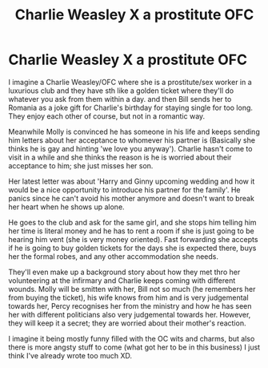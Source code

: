 #+TITLE: Charlie Weasley X a prostitute OFC

* Charlie Weasley X a prostitute OFC
:PROPERTIES:
:Author: Snoo-62906
:Score: 0
:DateUnix: 1620636428.0
:DateShort: 2021-May-10
:FlairText: Prompt
:END:
I imagine a Charlie Weasley/OFC where she is a prostitute/sex worker in a luxurious club and they have sth like a golden ticket where they'll do whatever you ask from them within a day. and then Bill sends her to Romania as a joke gift for Charlie's birthday for staying single for too long. They enjoy each other of course, but not in a romantic way.

Meanwhile Molly is convinced he has someone in his life and keeps sending him letters about her acceptance to whomever his partner is (Basically she thinks he is gay and hinting 'we love you anyway'). Charlie hasn't come to visit in a while and she thinks the reason is he is worried about their acceptance to him; she just misses her son.

Her latest letter was about 'Harry and Ginny upcoming wedding and how it would be a nice opportunity to introduce his partner for the family'. He panics since he can't avoid his mother anymore and doesn't want to break her heart when he shows up alone.

He goes to the club and ask for the same girl, and she stops him telling him her time is literal money and he has to rent a room if she is just going to be hearing him vent (she is very money oriented). Fast forwarding she accepts if he is going to buy golden tickets for the days she is expected there, buys her the formal robes, and any other accommodation she needs.

They'll even make up a background story about how they met thro her volunteering at the infirmary and Charlie keeps coming with different wounds. Molly will be smitten with her, Bill not so much (he remembers her from buying the ticket), his wife knows from him and is very judgemental towards her, Percy recognises her from the ministry and how he has seen her with different politicians also very judgemental towards her. However, they will keep it a secret; they are worried about their mother's reaction.

I imagine it being mostly funny filled with the OC wits and charms, but also there is more angsty stuff to come (what got her to be in this business) I just think I've already wrote too much XD.

